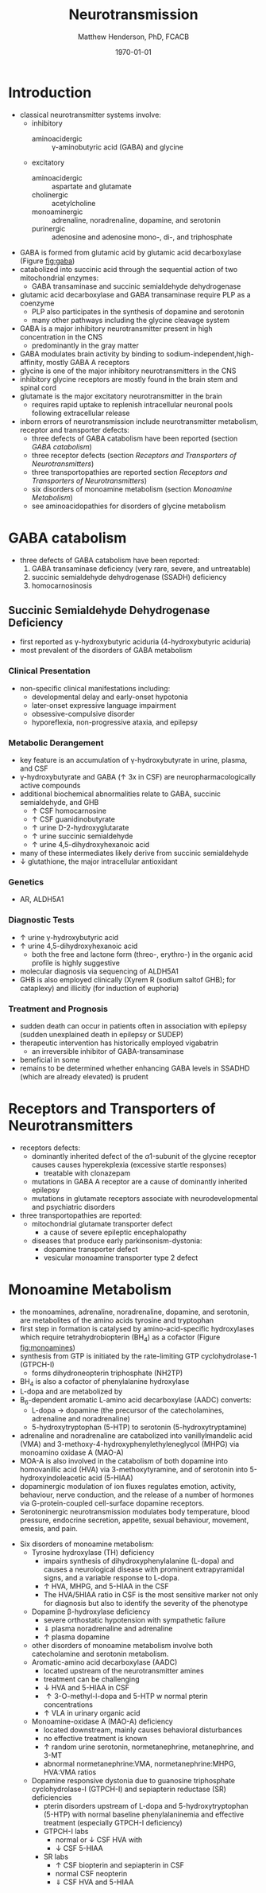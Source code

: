 #+TITLE: Neurotransmission
#+AUTHOR: Matthew Henderson, PhD, FCACB
#+DATE: \today

* Introduction
- classical neurotransmitter systems involve:
  - inhibitory
    - aminoacidergic :: \gamma-aminobutyric acid (GABA) and glycine
  - excitatory
    - aminoacidergic :: aspartate and glutamate
    - cholinergic :: acetylcholine
    - monoaminergic :: adrenaline, noradrenaline, dopamine, and serotonin
    - purinergic :: adenosine and adenosine mono-, di-, and triphosphate

- GABA is formed from glutamic acid by glutamic acid decarboxylase
  (Figure [[fig:gaba]])
- catabolized into succinic acid through the sequential action of two
  mitochondrial enzymes:
  - GABA transaminase and succinic semialdehyde dehydrogenase
- glutamic acid decarboxylase and GABA transaminase require PLP as a coenzyme
  - PLP also participates in the synthesis of dopamine and serotonin
  - many other pathways including the glycine cleavage system
- GABA is a major inhibitory neurotransmitter present in high
  concentration in the CNS
  - predominantly in the gray matter
- GABA modulates brain activity by binding to
  sodium-independent,high-affinity, mostly GABA A receptors
- glycine is one of the major inhibitory neurotransmitters in the CNS
- inhibitory glycine receptors are mostly found in the brain stem
  and spinal cord
- glutamate is the major excitatory neurotransmitter in the brain
  - requires rapid uptake to replenish intracellular
    neuronal pools following extracellular release
- inborn errors of neurotransmission include neurotransmitter
  metabolism, receptor and transporter defects:
  - three defects of GABA catabolism have been reported (section [[GABA catabolism]])
  - three receptor defects (section [[Receptors and Transporters of Neurotransmitters]])
  - three transportopathies are reported section [[Receptors and Transporters of Neurotransmitters]])
  - six disorders of monoamine metabolism (section [[Monoamine Metabolism]])
  - see aminoacidopathies for disorders of glycine metabolism
* GABA catabolism
- three defects of GABA catabolism have been reported:
  1) GABA transaminase deficiency (very rare, severe, and untreatable)
  2) succinic semialdehyde dehydrogenase (SSADH) deficiency
  3) homocarnosinosis

#+CAPTION[]: Brain metabolism of GABA: 1 glutamic acid decarboxylase; 2 GABA transaminase; 3 succinic semialdehyde dehydrogenase
#+NAME: fig:gaba
#+ATTR_LaTeX: :width 0.9\textwidth
[[file:./neuro/figures/gaba.png]]

** Succinic Semialdehyde Dehydrogenase Deficiency
- first reported as \gamma-hydroxybutyric aciduria (4-hydroxybutyric
  aciduria)
- most prevalent of the disorders of GABA metabolism

*** Clinical Presentation
- non-specific clinical manifestations including:
  - developmental delay and early-onset hypotonia
  - later-onset expressive language impairment
  - obsessive-compulsive disorder
  - hyporeflexia, non-progressive ataxia, and epilepsy

*** Metabolic Derangement
- key feature is an accumulation of \gamma-hydroxybutyrate in urine,
  plasma, and CSF
- \gamma-hydroxybutyrate and GABA (\uparrow 3x in CSF) are
  neuropharmacologically active compounds
- additional biochemical abnormalities relate to GABA, succinic semialdehyde, and GHB
  - \uparrow CSF homocarnosine
  - \uparrow CSF guanidinobutyrate
  - \uparrow urine D-2-hydroxyglutarate
  - \uparrow urine succinic semialdehyde
  - \uparrow urine 4,5-dihydroxyhexanoic acid
- many of these intermediates likely derive from succinic semialdehyde
- \downarrow glutathione, the major intracellular antioxidant

*** Genetics
- AR, ALDH5A1

*** Diagnostic Tests
- \uparrow urine \gamma-hydroxybutyric acid 
- \uparrow urine 4,5-dihydroxyhexanoic acid
  - both the free and lactone form (threo-, erythro-) in the organic acid profile
    is highly suggestive
- molecular diagnosis via sequencing of ALDH5A1
- GHB is also employed clinically (Xyrem R (sodium saltof GHB); for
  cataplexy) and illicitly (for induction of euphoria)

*** Treatment and Prognosis
- sudden death can occur in patients often in association with
  epilepsy (sudden unexplained death in epilepsy or SUDEP)
- therapeutic intervention has historically employed vigabatrin
  - an irreversible inhibitor of GABA-transaminase
- beneficial in some
- remains to be determined whether enhancing GABA levels in SSADHD
  (which are already elevated) is prudent

* Receptors and Transporters of Neurotransmitters
- receptors defects:
  - dominantly inherited defect of the \alpha1-subunit of the glycine
    receptor causes  causes hyperekplexia (excessive startle responses)
    - treatable with clonazepam
  - mutations in GABA A receptor are a cause of dominantly inherited
    epilepsy
  - mutations in glutamate receptors associate with neurodevelopmental
    and psychiatric disorders
- three transportopathies are reported:
  - mitochondrial glutamate transporter defect
    - a cause of severe epileptic encephalopathy
  - diseases that produce early parkinsonism-dystonia:
    - dopamine transporter defect
    - vesicular monoamine transporter type 2 defect
* Monoamine Metabolism
- the monoamines, adrenaline, noradrenaline, dopamine, and serotonin,
  are metabolites of the amino acids tyrosine and tryptophan
- first step in formation is catalysed by amino-acid-specific
  hydroxylases which require tetrahydrobiopterin (BH_4) as a cofactor
  (Figure [[fig:monoamines]])
- synthesis from GTP is initiated by the rate-limiting GTP
  cyclohydrolase-1 (GTPCH-I)
  - forms dihydroneopterin triphosphate (NH2TP)
- BH_4 is also a cofactor of phenylalanine hydroxylase
- L-dopa and  are metabolized by
- B_6-dependent aromatic L-amino acid decarboxylase (AADC) converts:
  - L-dopa \to dopamine (the precursor of the catecholamines, adrenaline and
    noradrenaline)
  - 5-hydroxytryptophan (5-HTP) to serotonin (5-hydroxytryptamine)
- adrenaline and noradrenaline are catabolized into vanillylmandelic
  acid (VMA) and 3-methoxy-4-hydroxyphenylethyleneglycol (MHPG) via
  monoamino oxidase A (MAO-A)
- MOA-A is also involved in the catabolism of both dopamine into
  homovanillic acid (HVA) via 3-methoxytyramine, and of serotonin into
  5-hydroxyindoleacetic acid (5-HIAA)
- dopaminergic modulation of ion fluxes regulates emotion, activity,
  behaviour, nerve conduction, and the release of a number of hormones
  via G-protein-coupled cell-surface dopamine
  receptors.
- Serotoninergic neurotransmission modulates body temperature, blood
  pressure, endocrine secretion, appetite, sexual behaviour, movement,
  emesis, and pain.

#+CAPTION[]:Metabolism of adrenaline, noradrenaline, dopamine and serotonin
#+NAME: fig:monoamines
#+ATTR_LaTeX: :width 0.9\textwidth
[[file:./neuro/figures/monoamines.png]]

#+CAPTION[]:Tetrahydrobiopterin metabolism
#+NAME: fig:bh4
#+ATTR_LaTeX: :width 0.9\textwidth
[[file:./phe/figures/Slide21.png]]

- Six disorders of monoamine metabolism:
  - Tyrosine hydroxylase (TH) deficiency
    - impairs synthesis of dihydroxyphenylalanine (L-dopa) and causes
      a neurological disease with prominent extrapyramidal signs, and
      a variable response to L-dopa.
    - \uparrow HVA, MHPG, and 5-HIAA in the CSF
    - The HVA/5HIAA ratio in CSF is the most sensitive marker not only
      for diagnosis but also to identify the severity of the phenotype
  - Dopamine \beta-hydroxylase deficiency
    - severe orthostatic hypotension with sympathetic failure
    - \Downarrow plasma noradrenaline and adrenaline
    - \uparrow plasma dopamine
  - other disorders of monoamine metabolism involve both catecholamine
    and serotonin metabolism.
  - Aromatic-amino acid decarboxylase (AADC)
    - located upstream of the neurotransmitter amines
    - treatment can be challenging
    - \downarrow HVA and 5-HIAA in CSF
    - \uparrow 3-O-methyl-l-dopa and 5-HTP w normal pterin concentrations
    - \uparrow VLA in urinary organic acid 
  - Monoamine-oxidase A (MAO-A) deficiency
    - located downstream, mainly causes behavioral disturbances
    - no effective treatment is known
    - \uparrow random urine serotonin, normetanephrine, metanephrine, and 3-MT
    - abnormal normetanephrine:VMA, normetanephrine:MHPG, HVA:VMA ratios
  - Dopamine responsive dystonia due to guanosine triphosphate cyclohydrolase-I (GTPCH-I) and
    sepiapterin reductase (SR) deficiencies
    - pterin disorders upstream of L-dopa and
      5-hydroxytryptophan (5-HTP) with normal baseline
      phenylalaninemia and effective treatment (especially GTPCH-I
      deficiency)
    - GTPCH-I labs
      - normal or \downarrow CSF HVA with
      - \downarrow CSF 5-HIAA
    - SR labs
      - \uparrow CSF biopterin and sepiapterin in CSF
      - normal CSF neopterin
      - \Downarrow CSF HVA and 5-HIAA

